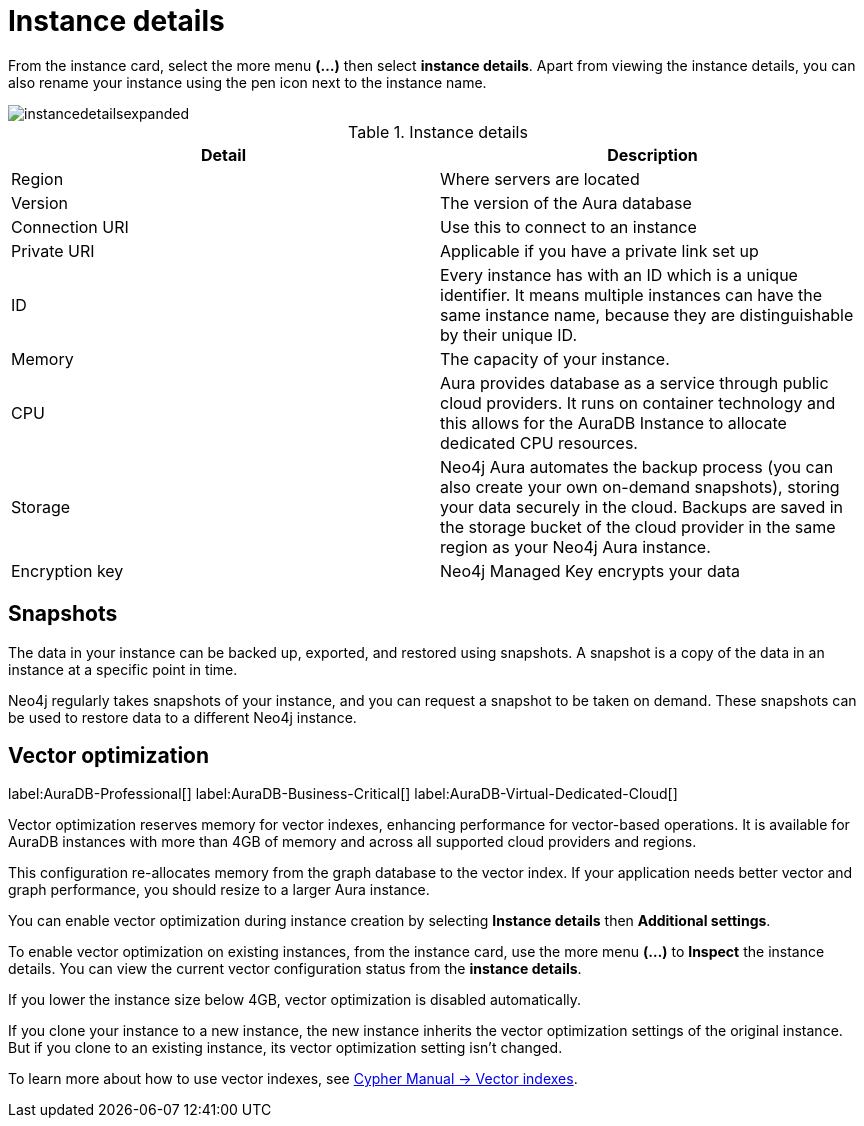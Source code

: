 [[aura-instance-details]]
= Instance details
:description: This page describes the instance details.

From the instance card, select the more menu *(…​)* then select *instance details*.
Apart from viewing the instance details, you can also rename your instance using the pen icon next to the instance name.

image::instancedetailsexpanded.png[]


.Instance details
[cols="1,1"]
|===
| Detail | Description

|Region
|Where servers are located

|Version
|The version of the Aura database

|Connection URI
|Use this to connect to an instance

|Private URI
|Applicable if you have a private link set up

|ID
|Every instance has with an ID which is a unique identifier.
It means multiple instances can have the same instance name, because they are distinguishable by their unique ID.

|Memory
|The capacity of your instance.

|CPU
|Aura provides database as a service through public cloud providers.
It runs on container technology and this allows for the AuraDB Instance to allocate dedicated CPU resources.

|Storage
|Neo4j Aura automates the backup process (you can also create your own on-demand snapshots), storing your data securely in the cloud.
Backups are saved in the storage bucket of the cloud provider in the same region as your Neo4j Aura instance.

|Encryption key
|Neo4j Managed Key encrypts your data

|===


== Snapshots

The data in your instance can be backed up, exported, and restored using snapshots.
A snapshot is a copy of the data in an instance at a specific point in time.

Neo4j regularly takes snapshots of your instance, and you can request a snapshot to be taken on demand.
These snapshots can be used to restore data to a different Neo4j instance.

== Vector optimization

label:AuraDB-Professional[]
label:AuraDB-Business-Critical[]
label:AuraDB-Virtual-Dedicated-Cloud[]

Vector optimization reserves memory for vector indexes, enhancing performance for vector-based operations.
It is available for AuraDB instances with more than 4GB of memory and across all supported cloud providers and regions.

This configuration re-allocates memory from the graph database to the vector index. 
If your application needs better vector and graph performance, you should resize to a larger Aura instance.

You can enable vector optimization during instance creation by selecting *Instance details* then *Additional settings*. 

To enable vector optimization on existing instances, from the instance card, use the more menu *(…​)* to *Inspect*  the instance details.
You can view the current vector configuration status from the *instance details*.

If you lower the instance size below 4GB, vector optimization is disabled automatically.

If you clone your instance to a new instance, the new instance inherits the vector optimization settings of the original instance.
But if you clone to an existing instance, its vector optimization setting isn't changed.

To learn more about how to use vector indexes, see link:https://neo4j.com/docs/cypher-manual/current/indexes/semantic-indexes/vector-indexes/[Cypher Manual -> Vector indexes].

// == Import instance

// _Feature coming soon!_

// == Logs

// If something goes wrong, the logs are a good place to start.
// The standard log is called `neo4j.log` and it contains general information about Neo4j.
// There is one for each DBMS and it can be accessed directly from Desktop via the Developer menu. It opens in a separate window, which allows you to keep it in the background.
